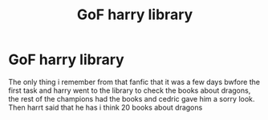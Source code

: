 #+TITLE: GoF harry library

* GoF harry library
:PROPERTIES:
:Author: ThWeebb
:Score: 1
:DateUnix: 1604216895.0
:DateShort: 2020-Nov-01
:FlairText: What's That Fic?
:END:
The only thing i remember from that fanfic that it was a few days bwfore the first task and harry went to the library to check the books about dragons, the rest of the champions had the books and cedric gave him a sorry look. Then harrt said that he has i think 20 books about dragons

